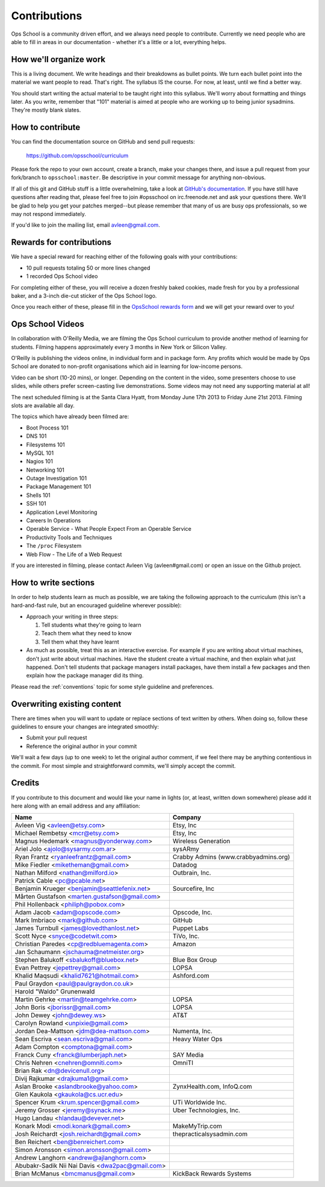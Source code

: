 #############
Contributions
#############

Ops School is a community driven effort, and we always need people to
contribute.
Currently we need people who are able to fill in areas in our documentation -
whether it's a little or a lot, everything helps.

***********************
How we'll organize work
***********************

This is a living document. We write headings and their breakdowns as bullet
points. We turn each bullet point into the material we want people to read.
That's right. The syllabus IS the course. For now, at least, until we find
a better way.

You should start writing the actual material to be taught right into this
syllabus. We'll worry about formatting and things later.
As you write, remember that "101" material is aimed at people who are working up
to being junior sysadmins. They're mostly blank slates.


*****************
How to contribute
*****************

You can find the documentation source on GitHub and send pull requests:

  https://github.com/opsschool/curriculum

Please fork the repo to your own account, create a branch, make your changes
there, and issue a pull request from your fork/branch to ``opsschool:master``.
Be descriptive in your commit message for anything non-obvious.

If all of this git and GitHub stuff is a little overwhelming, take a
look at `GitHub's documentation`_. If you have still have questions
after reading that, please feel free to join #opsschool on
irc.freenode.net and ask your questions there. We'll be glad to help you
get your patches merged--but please remember that many of us are busy ops
professionals, so we may not respond immediately.

.. _`GitHub's documentation`: https://help.github.com

If you'd like to join the mailing list, email avleen@gmail.com.

*************************
Rewards for contributions
*************************

We have a special reward for reaching either of the following goals with your
contributions:

* 10 pull requests totaling 50 or more lines changed
* 1 recorded Ops School video

For completing either of these, you will receive a dozen freshly baked cookies,
made fresh for you by a professional baker, and a 3-inch die-cut sticker of the
Ops School logo.

Once you reach either of these, please fill in the `OpsSchool rewards form`_ and
we will get your reward over to you!

.. _`OpsSchool rewards form`: https://docs.google.com/forms/d/1XCNPKgqtK2FyB2zTUBW_aYVHUnhao9-CPhL2pB6ZGyU/viewform

*****************
Ops School Videos
*****************

In collaboration with O'Reilly Media, we are filming the Ops School curriculum
to provide another method of learning for students. Filming happens
approximately every 3 months in New York or Silicon Valley.

O'Reilly is publishing the videos online, in individual form and in package
form. Any profits which would be made by Ops School are donated to non-profit
organisations which aid in learning for low-income persons.

Video can be short (10-20 mins), or longer. Depending on the content in the
video, some presenters choose to use slides, while others prefer screen-casting
live demonstrations. Some videos may not need any supporting material at all!

The next scheduled filming is at the Santa Clara Hyatt, from Monday June 17th
2013 to Friday June 21st 2013. Filming slots are available all day.

The topics which have already been filmed are:

* Boot Process 101
* DNS 101
* Filesystems 101
* MySQL 101
* Nagios 101
* Networking 101
* Outage Investigation 101
* Package Management 101
* Shells 101
* SSH 101
* Application Level Monitoring
* Careers In Operations
* Operable Service - What People Expect From an Operable Service
* Productivity Tools and Techniques
* The ``/proc`` Filesystem
* Web Flow - The Life of a Web Request

If you are interested in filming, please contact Avleen Vig (avleen#gmail.com)
or open an issue on the Github project.


*********************
How to write sections
*********************

In order to help students learn as much as possible, we are taking the following
approach to the curriculum (this isn't a hard-and-fast rule, but an encouraged
guideline wherever possible):

* Approach your writing in three steps:

  #. Tell students what they're going to learn
  #. Teach them what they need to know
  #. Tell them what they have learnt

* As much as possible, treat this as an interactive exercise. For example if you
  are writing about virtual machines, don't just write about virtual machines.
  Have the student create a virtual machine, and then explain what just
  happened.
  Don't tell students that package managers install packages, have them install
  a few packages and then explain how the package manager did its thing.

Please read the :ref:`conventions` topic for some style guideline and preferences.

****************************
Overwriting existing content
****************************

There are times when you will want to update or replace sections of text written
by others. When doing so, follow these guidelines to ensure your changes are
integrated smoothly:

* Submit your pull request
* Reference the original author in your commit

We'll wait a few days (up to one week) to let the original author comment, if we
feel there may be anything contentious in the commit. For most simple and
straightforward commits, we'll simply accept the commit.


*******
Credits
*******

If you contribute to this document and would like your name in lights (or, at
least, written down somewhere) please add it here along with an email address
and any affiliation:

==================================================  ====================================
Name                                                Company
==================================================  ====================================
Avleen Vig <avleen@etsy.com>                        Etsy, Inc
Michael Rembetsy <mcr@etsy.com>                     Etsy, Inc
Magnus Hedemark <magnus@yonderway.com>              Wireless Generation
Ariel Jolo <ajolo@sysarmy.com.ar>                   sysARmy
Ryan Frantz <ryanleefrantz@gmail.com>               Crabby Admins (www.crabbyadmins.org)
Mike Fiedler <miketheman@gmail.com>                 Datadog
Nathan Milford <nathan@milford.io>                  Outbrain, Inc.
Patrick Cable <pc@pcable.net>
Benjamin Krueger <benjamin@seattlefenix.net>        Sourcefire, Inc
Mårten Gustafson <marten.gustafson@gmail.com>
Phil Hollenback <philiph@pobox.com>
Adam Jacob <adam@opscode.com>                       Opscode, Inc.
Mark Imbriaco <mark@github.com>                     GitHub
James Turnbull <james@lovedthanlost.net>            Puppet Labs
Scott Nyce <snyce@codetwit.com>                     TiVo, Inc.
Christian Paredes <cp@redbluemagenta.com>           Amazon
Jan Schaumann <jschauma@netmeister.org>
Stephen Balukoff <sbalukoff@bluebox.net>            Blue Box Group
Evan Pettrey <jepettrey@gmail.com>                  LOPSA
Khalid Maqsudi <khalid7621@hotmail.com>             Ashford.com
Paul Graydon <paul@paulgraydon.co.uk>
Harold "Waldo" Grunenwald
Martin Gehrke <martin@teamgehrke.com>               LOPSA
John Boris <jborissr@gmail.com>                     LOPSA
John Dewey <john@dewey.ws>                          AT&T
Carolyn Rowland <unpixie@gmail.com>
Jordan Dea-Mattson <jdm@dea-mattson.com>            Numenta, Inc.
Sean Escriva <sean.escriva@gmail.com>               Heavy Water Ops
Adam Compton <comptona@gmail.com>
Franck Cuny <franck@lumberjaph.net>                 SAY Media
Chris Nehren <cnehren@omniti.com>                   OmniTI
Brian Rak <dn@devicenull.org>
Divij Rajkumar <drajkuma1@gmail.com>
Aslan Brooke <aslandbrooke@yahoo.com>               ZynxHealth.com, InfoQ.com
Glen Kaukola <gkaukola@cs.ucr.edu>
Spencer Krum <krum.spencer@gmail.com>               UTi Worldwide Inc.
Jeremy Grosser <jeremy@synack.me>                   Uber Technologies, Inc.
Hugo Landau <hlandau@devever.net>
Konark Modi <modi.konark@gmail.com>                 MakeMyTrip.com
Josh Reichardt <josh.reichardt@gmail.com>           thepracticalsysadmin.com
Ben Reichert <ben@benreichert.com>
Simon Aronsson <simon.aronsson@gmail.com>
Andrew Langhorn <andrew@ajlanghorn.com>
Abubakr-Sadik Nii Nai Davis <dwa2pac@gmail.com>
Brian McManus <bmcmanus@gmail.com>					KickBack Rewards Systems
==================================================  ====================================
